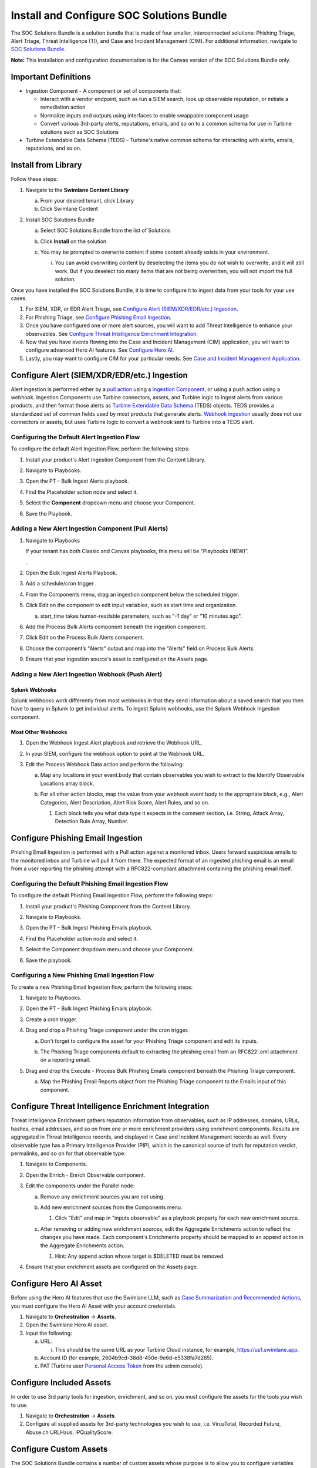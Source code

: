 Install and Configure SOC Solutions Bundle
==========================================

The SOC Solutions Bundle is a solution bundle that is made of four
smaller, interconnected solutions: Phishing Triage, Alert Triage, Threat
Intelligence (TI), and Case and Incident Management (CIM). For
additional information, navigate to `SOC Solutions
Bundle <https://docs.swimlane.com/turbine/marketplace/soc-solutions-bundle.htm>`__.

**Note:** This installation and configuration documentation is for the
Canvas version of the SOC Solutions Bundle only.

Important Definitions
---------------------

-  Ingestion Component - A component or set of components that:

   -  Interact with a vendor endpoint, such as run a SIEM search, look
      up observable reputation, or initiate a remediation action

   -  Normalize inputs and outputs using interfaces to enable swappable
      component usage

   -  Convert various 3rd-party alerts, reputations, emails, and so on
      to a common schema for use in Turbine solutions such as SOC
      Solutions

-  Turbine Extendable Data Schema (TEDS) - Turbine's native common
   schema for interacting with alerts, emails, reputations, and so on.

Install from Library
--------------------

Follow these steps:

#. Navigate to the **Swimlane Content Library**

   a. From your desired tenant, click Library

   b. Click Swimlane Content

#. Install SOC Solutions Bundle

   a. Select SOC Solutions Bundle from the list of Solutions

   b. Click **Install** on the solution

      |image1|

   c. You may be prompted to overwrite content if some content already
      exists in your environment.

      i. You can avoid overwriting content by deselecting the items you
         do not wish to overwrite, and it will still work. But if you
         deselect too many items that are not being overwritten, you
         will not import the full solution.

Once you have installed the SOC Solutions Bundle, it is time to
configure it to ingest data from your tools for your use cases.

#. For SIEM, XDR, or EDR Alert Triage, see `Configure Alert
   (SIEM/XDR/EDR/etc.) Ingestion <#_1mxsclv3kib0>`__.

#. For Phishing Triage, see `Configure Phishing Email
   Ingestion <#_1wzxmulze8zo>`__.

#. Once you have configured one or more alert sources, you will want to
   add Threat Intelligence to enhance your observables. See `Configure
   Threat Intelligence Enrichment Integration <#_kn9nuvdd2wax>`__.

#. Now that you have events flowing into the Case and Incident
   Management (CIM) application, you will want to configure advanced
   Hero AI features. See `Configure Hero AI <#_hr8226vbbdts>`__.

#. Lastly, you may want to configure CIM for your particular needs. See
   `Case and Incident Management
   Application <https://docs.swimlane.com/turbine/marketplace/case-and-incident-management-application.htm>`__.

Configure Alert (SIEM/XDR/EDR/etc.) Ingestion
---------------------------------------------

Alert ingestion is performed either by a `pull
action <#_6t597gg3xine>`__ using a `Ingestion
Component <#_ac3f7v1gtcsz>`__, or using a push action using a webhook.
Ingestion Components use Turbine connectors, assets, and Turbine logic
to ingest alerts from various products, and then format those alerts as
`Turbine Extendable Data Schema <#_ac3f7v1gtcsz>`__ (TEDS) objects. TEDS
provides a standardized set of common fields used by most products that
generate alerts. `Webhook ingestion <#_j9e640gooiil>`__ usually does not
use connectors or assets, but uses Turbine logic to convert a webhook
sent to Turbine into a TEDS alert.

Configuring the Default Alert Ingestion Flow
~~~~~~~~~~~~~~~~~~~~~~~~~~~~~~~~~~~~~~~~~~~~

To configure the default Alert Ingestion Flow, perform the following
steps:

#. Install your product's Alert Ingestion Component from the Content
   Library.

#. Navigate to Playbooks.

#. Open the PT - Bulk Ingest Alerts playbook.

#. Find the Placeholder action node and select it.

#. | Select the **Component** dropdown menu and choose your Component.
   | |image2|

#. Save the Playbook.

Adding a New Alert Ingestion Component (Pull Alerts)
~~~~~~~~~~~~~~~~~~~~~~~~~~~~~~~~~~~~~~~~~~~~~~~~~~~~

#. Navigate to Playbooks

   If your tenant has both Classic and Canvas playbooks, this menu will
   be “Playbooks (NEW)”.

   .

#. Open the Bulk Ingest Alerts Playbook.

#. Add a schedule/cron trigger .

#. From the Components menu, drag an ingestion component below the
   scheduled trigger.

#. Click Edit on the component to edit input variables, such as start
   time and organization.

   a. | start_time takes human-readable parameters, such as "-1 day" or
        "10 minutes ago".
      | |image3|

#. Add the Process Bulk Alerts component beneath the ingestion
   component.

#. Click Edit on the Process Bulk Alerts component.

#. | Choose the component’s "Alerts" output and map into the "Alerts"
     field on Process Bulk Alerts.
   | |image4|

#. Ensure that your ingestion source's asset is configured on the Assets
   page.

|image5|

Adding a New Alert Ingestion Webhook (Push Alert)
~~~~~~~~~~~~~~~~~~~~~~~~~~~~~~~~~~~~~~~~~~~~~~~~~

Splunk Webhooks
^^^^^^^^^^^^^^^

Splunk webhooks work differently from most webhooks in that they send
information about a saved search that you then have to query in Splunk
to get individual alerts. To ingest Splunk webhooks, use the Splunk
Webhook Ingestion component.

Most Other Webhooks
^^^^^^^^^^^^^^^^^^^

#. Open the Webhook Ingest Alert playbook and retrieve the Webhook URL.

#. In your SIEM, configure the webhook option to point at the Webhook
   URL.

#. Edit the Process Webhook Data action and perform the following:

   a. Map any locations in your event.body that contain observables you
      wish to extract to the Identify Observable Locations array block.

   b. For all other action blocks, map the value from your webhook event
      body to the appropriate block, e.g., Alert Categories, Alert
      Description, Alert Risk Score, Alert Rules, and so on.

      #. | Each block tells you what data type it expects in the comment
           section, i.e. String, Attack Array, Detection Rule Array,
           Number.

|image6|

Configure Phishing Email Ingestion
----------------------------------

Phishing Email Ingestion is performed with a Pull action against a
monitored inbox. Users forward suspicious emails to the monitored inbox
and Turbine will pull it from there. The expected format of an ingested
phishing email is an email from a user reporting the phishing attempt
with a RFC822-compliant attachment containing the phishing email itself.

Configuring the Default Phishing Email Ingestion Flow
~~~~~~~~~~~~~~~~~~~~~~~~~~~~~~~~~~~~~~~~~~~~~~~~~~~~~

To configure the default Phishing Email Ingestion Flow, perform the
following steps:

#. Install your product's Phishing Component from the Content Library.

#. Navigate to Playbooks.

#. Open the PT - Bulk Ingest Phishing Emails playbook.

#. Find the Placeholder action node and select it.

#. | Select the Component dropdown menu and choose your Component.
   | |image7|

#. Save the playbook.

Configuring a New Phishing Email Ingestion Flow
~~~~~~~~~~~~~~~~~~~~~~~~~~~~~~~~~~~~~~~~~~~~~~~

To create a new Phishing Email Ingestion flow, perform the following
steps:

#. Navigate to Playbooks.

#. Open the PT - Bulk Ingest Phishing Emails playbook.

#. Create a cron trigger.

#. Drag and drop a Phishing Triage component under the cron trigger.

   a. Don't forget to configure the asset for your Phishing Triage
      component and edit its inputs.

      |image8|

   b. The Phishing Triage components default to extracting the phishing
      email from an RFC822 .eml attachment on a reporting email.

#. Drag and drop the Execute - Process Bulk Phishing Emails component
   beneath the Phishing Triage component.

   a. | Map the Phishing Email Reports object from the Phishing Triage
        component to the Emails input of this component.
      | |image9|
      | |image10|
      | |image11|

Configure Threat Intelligence Enrichment Integration
----------------------------------------------------

Threat Intelligence Enrichment gathers reputation information from
observables, such as IP addresses, domains, URLs, hashes, email
addresses, and so on from one or more enrichment providers using
enrichment components. Results are aggregated in Threat Intelligence
records, and displayed in Case and Incident Management records as
well. Every observable type has a Primary Intelligence Provider (PIP),
which is the canonical source of truth for reputation verdict,
permalinks, and so on for that observable type.

#. Navigate to Components.

#. Open the Enrich - Enrich Observable component.

#. Edit the components under the Parallel node:

   a. Remove any enrichment sources you are not using.

   b. Add new enrichment sources from the Components menu.

      #. | Click "Edit" and map in "inputs.observable" as a playbook
           property for each new enrichment source.
         | |image12|

   c. | After removing or adding new enrichment sources, edit the
        Aggregate Enrichments action to reflect the changes you have
        made. Each component's Enrichments property should be mapped to
        an append action in the Aggregate Enrichments action.
      | |image13|

      #. Hint: Any append action whose target is $DELETED must be
         removed.

#. Ensure that your enrichment assets are configured on the Assets page.

Configure Hero AI Asset
-----------------------

Before using the Hero AI features that use the Swimlane LLM, such as
`Case Summarization and Recommended
Actions <https://docs.swimlane.com/turbine/marketplace/case-and-incident-management-application.htm>`__,
you must configure the Hero AI Asset with your account credentials.

#. Navigate to **Orchestration** -> **Assets**.

#. Open the Swimlane Hero AI asset.

#. Input the following:

   a. URL.

      i. This should be the same URL as your Turbine Cloud instance, for
         example,
         `https://us1.swimlane.app. <https://us1.swimlane.app/>`__

   b. Account ID (for example, 2604b9cd-38d8-450e-9e6d-e5338fa7d265).

   c. PAT (Turbine user `Personal Access
      Token <https://docs.swimlane.com/turbine/introduction/customize-your-user-profile.htm#:~:text=Creating%20a%20Personal%20Access%20Token>`__
      from the admin console).

|image14|

Configure Included Assets
-------------------------

In order to use 3rd party tools for ingestion, enrichment, and so on,
you must configure the assets for the tools you wish to use:

#. Navigate to **Orchestration** -> **Assets**.

#. Configure all supplied assets for 3rd-party technologies you wish to
   use, i.e. VirusTotal, Recorded Future, Abuse.ch URLHaus,
   IPQualityScore.

Configure Custom Assets
-----------------------

The SOC Solutions Bundle contains a number of custom assets whose
purpose is to allow you to configure variables used in one or more
playbooks or components without having to edit those playbooks or
components directly:

#. Open the Observable Parser Ignore Lists asset.

   a. Enter CSV lists of IP CIDR ranges and Domains you wish to exclude
      from observable ingestion, for example.:

      i.  mycompany.com, outlook.com, swimlane.com, o365.com.

      ii. 10.0.0.0/8, 192.168.0.0/16, 172.16.0.0/12.\ |image15|

#. Open the TI Primary Intelligence Providers asset.

   a. | If you wish to change the primary provider for any TI types, do
        so here.
      | |image16|

**Note:** These must be valid and configured enrichment sources. For
more information, see `Configure Threat Intelligence Enrichment
Integration. <#_kn9nuvdd2wax>`__

Configure Custom Case and Incident Management Data Mappings
-----------------------------------------------------------

Because TEDS relies on the most common attributes for a given object
type, such as alerts, there are vendor-specific fields that are not
mapped in TEDS objects. In order to map these fields to Case and
Incident Management (CIM) records, you will need to use the SOC -
Extract Raw Alert Fields to CIM playbook to pluck values from the raw
alert object included in the TEDS object and record, and write those
values to fields you have created in the CIM application. There are two
ways to do this:

Option 1 - Discrete Mappings (Native Transformations)
~~~~~~~~~~~~~~~~~~~~~~~~~~~~~~~~~~~~~~~~~~~~~~~~~~~~~

For each vendor-specific field you wish to add to CIM:

#. Create a new field of the appropriate type in the CIM application.

#. Edit the Extract Raw Alert Fields to CIM playbook.

#. Edit the Extract Fields action and, for each field you wish to
   extract to CIM:

   a. Create a Transformation Block.

   b. Use the Get Value By Key transformation to extract the data from
      the raw alert body.

      i. For Property, select the Evaluate Raw Alert > Raw Alert
         playbook data.

   c. Add your created fields into the Write to CIM Record action under
      Update Fields and map the appropriate transformation values for
      each field.

| |image17|
| |image18|

Option 2 - Bulk Mappings (Advanced Transformations)
~~~~~~~~~~~~~~~~~~~~~~~~~~~~~~~~~~~~~~~~~~~~~~~~~~~

#. Create fields of the appropriate types in `the CIM
   application <https://docs.swimlane.com/turbine/marketplace/case-and-incident-management-application.htm>`__
   to store your mappings.

#. Create an advanced Transformation Block in the Extract Fields action.

#. | Create a JSON object that follows the format:
   | ``"key-name": actions.Evaluate_Raw_Alert.result.raw_alert.'key-name'``
   | for each key you wish to map to the CIM record.

#. Map this object as a playbook property to Write to CIM Record ->
   Update Fields.

| |image19|
| |image20|

Case and Incident Management Data Mappings - Walk through
~~~~~~~~~~~~~~~~~~~~~~~~~~~~~~~~~~~~~~~~~~~~~~~~~~~~~~~~~

.. container:: iframe

   You need to enable JavaScript to run this app.

   .. container::
      :name: root

.. |image1| image:: ../Resources/Images/Install%20and%20Configure%20SOC%20Solutions%20for%20Canvas/Install%20and%20Configure%20SOC.png
   :class: img_1
.. |image2| image:: ../Resources/Images/Install%20and%20Configure%20SOC%20Solutions%20for%20Canvas/Install%20and%20Configure%20SOC_1.png
   :class: img_2
.. |image3| image:: ../Resources/Images/Install%20and%20Configure%20SOC%20Solutions%20for%20Canvas/Install%20and%20Configure%20SOC_2.png
   :class: img_3
.. |image4| image:: ../Resources/Images/Install%20and%20Configure%20SOC%20Solutions%20for%20Canvas/Install%20and%20Configure%20SOC_3.png
   :class: img_4
.. |image5| image:: ../Resources/Images/Install%20and%20Configure%20SOC%20Solutions%20for%20Canvas/Install%20and%20Configure%20SOC_4.png
   :class: img_5
.. |image6| image:: ../Resources/Images/Install%20and%20Configure%20SOC%20Solutions%20for%20Canvas/Install%20and%20Configure%20SOC_5.png
   :class: img_6
.. |image7| image:: ../Resources/Images/Install%20and%20Configure%20SOC%20Solutions%20for%20Canvas/Install%20and%20Configure%20SOC_6.png
   :class: img_7
.. |image8| image:: ../Resources/Images/Install%20and%20Configure%20SOC%20Solutions%20for%20Canvas/Install%20and%20Configure%20SOC_7.png
   :class: img_8
.. |image9| image:: ../Resources/Images/Install%20and%20Configure%20SOC%20Solutions%20for%20Canvas/Install%20and%20Configure%20SOC_8.png
   :class: img_9
.. |image10| image:: ../Resources/Images/Install%20and%20Configure%20SOC%20Solutions%20for%20Canvas/Install%20and%20Configure%20SOC_9.png
   :class: img_10
.. |image11| image:: ../Resources/Images/Install%20and%20Configure%20SOC%20Solutions%20for%20Canvas/Install%20and%20Configure%20SOC_10.png
   :class: img_11
.. |image12| image:: ../Resources/Images/Install%20and%20Configure%20SOC%20Solutions%20for%20Canvas/Install%20and%20Configure%20SOC_11.png
   :class: img_12
.. |image13| image:: ../Resources/Images/Install%20and%20Configure%20SOC%20Solutions%20for%20Canvas/Install%20and%20Configure%20SOC_12.png
   :class: img_13
.. |image14| image:: ../Resources/Images/Install%20and%20Configure%20SOC%20Solutions%20for%20Canvas/Install%20and%20Configure%20SOC_13.png
   :class: img_14
.. |image15| image:: ../Resources/Images/Install%20and%20Configure%20SOC%20Solutions%20for%20Canvas/Install%20and%20Configure%20SOC_14.png
   :class: img_15
.. |image16| image:: ../Resources/Images/Install%20and%20Configure%20SOC%20Solutions%20for%20Canvas/Install%20and%20Configure%20SOC_15.png
   :class: img_16
.. |image17| image:: ../Resources/Images/Install%20and%20Configure%20SOC%20Solutions%20for%20Canvas/Install%20and%20Configure%20SOC_16.png
   :class: img_17
.. |image18| image:: ../Resources/Images/Install%20and%20Configure%20SOC%20Solutions%20for%20Canvas/Install%20and%20Configure%20SOC_17.png
   :class: img_18
.. |image19| image:: ../Resources/Images/Install%20and%20Configure%20SOC%20Solutions%20for%20Canvas/Install%20and%20Configure%20SOC_18.png
   :class: img_19
.. |image20| image:: ../Resources/Images/Install%20and%20Configure%20SOC%20Solutions%20for%20Canvas/Install%20and%20Configure%20SOC_19.png
   :class: img_20
